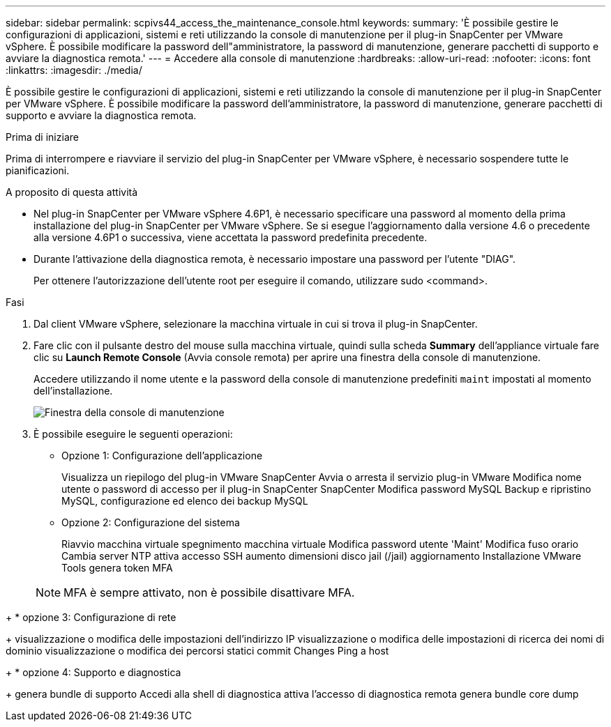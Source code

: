 ---
sidebar: sidebar 
permalink: scpivs44_access_the_maintenance_console.html 
keywords:  
summary: 'È possibile gestire le configurazioni di applicazioni, sistemi e reti utilizzando la console di manutenzione per il plug-in SnapCenter per VMware vSphere. È possibile modificare la password dell"amministratore, la password di manutenzione, generare pacchetti di supporto e avviare la diagnostica remota.' 
---
= Accedere alla console di manutenzione
:hardbreaks:
:allow-uri-read: 
:nofooter: 
:icons: font
:linkattrs: 
:imagesdir: ./media/


[role="lead"]
È possibile gestire le configurazioni di applicazioni, sistemi e reti utilizzando la console di manutenzione per il plug-in SnapCenter per VMware vSphere. È possibile modificare la password dell'amministratore, la password di manutenzione, generare pacchetti di supporto e avviare la diagnostica remota.

.Prima di iniziare
Prima di interrompere e riavviare il servizio del plug-in SnapCenter per VMware vSphere, è necessario sospendere tutte le pianificazioni.

.A proposito di questa attività
* Nel plug-in SnapCenter per VMware vSphere 4.6P1, è necessario specificare una password al momento della prima installazione del plug-in SnapCenter per VMware vSphere. Se si esegue l'aggiornamento dalla versione 4.6 o precedente alla versione 4.6P1 o successiva, viene accettata la password predefinita precedente.
* Durante l'attivazione della diagnostica remota, è necessario impostare una password per l'utente "DIAG".
+
Per ottenere l'autorizzazione dell'utente root per eseguire il comando, utilizzare sudo <command>.



.Fasi
. Dal client VMware vSphere, selezionare la macchina virtuale in cui si trova il plug-in SnapCenter.
. Fare clic con il pulsante destro del mouse sulla macchina virtuale, quindi sulla scheda *Summary* dell'appliance virtuale fare clic su *Launch Remote Console* (Avvia console remota) per aprire una finestra della console di manutenzione.
+
Accedere utilizzando il nome utente e la password della console di manutenzione predefiniti `maint` impostati al momento dell'installazione.

+
image:scpivs44_image11.png["Finestra della console di manutenzione"]

. È possibile eseguire le seguenti operazioni:
+
** Opzione 1: Configurazione dell'applicazione
+
Visualizza un riepilogo del plug-in VMware SnapCenter Avvia o arresta il servizio plug-in VMware Modifica nome utente o password di accesso per il plug-in SnapCenter SnapCenter Modifica password MySQL Backup e ripristino MySQL, configurazione ed elenco dei backup MySQL

** Opzione 2: Configurazione del sistema
+
Riavvio macchina virtuale spegnimento macchina virtuale Modifica password utente 'Maint' Modifica fuso orario Cambia server NTP attiva accesso SSH aumento dimensioni disco jail (/jail) aggiornamento Installazione VMware Tools genera token MFA

+

NOTE: MFA è sempre attivato, non è possibile disattivare MFA.





+ * opzione 3: Configurazione di rete

+ visualizzazione o modifica delle impostazioni dell'indirizzo IP visualizzazione o modifica delle impostazioni di ricerca dei nomi di dominio visualizzazione o modifica dei percorsi statici commit Changes Ping a host

+ * opzione 4: Supporto e diagnostica

+ genera bundle di supporto Accedi alla shell di diagnostica attiva l'accesso di diagnostica remota genera bundle core dump
